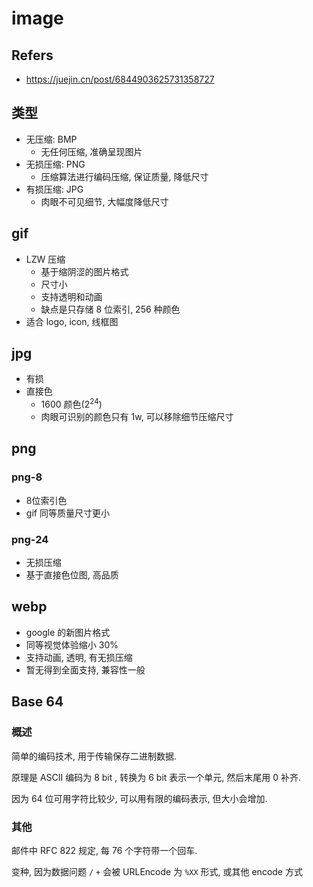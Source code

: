 #+STARTUP: content
#+CREATED: [2021-07-05 09:49]
* image
** Refers
   - https://juejin.cn/post/6844903625731358727
** 类型
   - 无压缩: BMP
     - 无任何压缩, 准确呈现图片
   - 无损压缩: PNG
     - 压缩算法进行编码压缩, 保证质量, 降低尺寸
   - 有损压缩: JPG
     - 肉眼不可见细节, 大幅度降低尺寸
** gif
   - LZW 压缩
     - 基于缩阴涩的图片格式
     - 尺寸小
     - 支持透明和动画
     - 缺点是只存储 8 位索引, 256 种颜色
   - 适合 logo, icon, 线框图
** jpg
   - 有损
   - 直接色
     - 1600 颜色(2^24)
     - 肉眼可识别的颜色只有 1w, 可以移除细节压缩尺寸
** png
*** png-8
    - 8位索引色
    - gif 同等质量尺寸更小
*** png-24
    - 无损压缩
    - 基于直接色位图, 高品质
** webp
   - google 的新图片格式
   - 同等视觉体验缩小 30%
   - 支持动画, 透明, 有无损压缩
   - 暂无得到全面支持, 兼容性一般
** Base 64
*** 概述
    简单的编码技术, 用于传输保存二进制数据.

    原理是 ASCII 编码为 8 bit , 转换为 6 bit 表示一个单元, 然后末尾用 0 补齐.

    因为 64 位可用字符比较少, 可以用有限的编码表示, 但大小会增加. 
*** 其他
    邮件中 RFC 822 规定, 每 76 个字符带一个回车.

    变种, 因为数据问题 ~/~ ~+~ 会被 URLEncode 为 ~%XX~ 形式, 或其他 encode 方式
